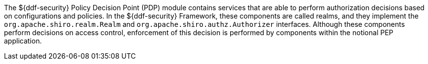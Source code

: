 :title: Security PDP
:type: securityFramework
:status: published
:parent: Security Framework
:children: Security PDP AuthZ Realm, Guest Interceptor
:order: 04
:summary: Security PDP application.

The ${ddf-security} Policy Decision Point (PDP) module contains services that are able to perform authorization decisions based on configurations and policies.
In the ${ddf-security} Framework, these components are called realms, and they implement the `org.apache.shiro.realm.Realm` and `org.apache.shiro.authz.Authorizer` interfaces.
Although these components perform decisions on access control, enforcement of this decision is performed by components within the notional PEP application.
